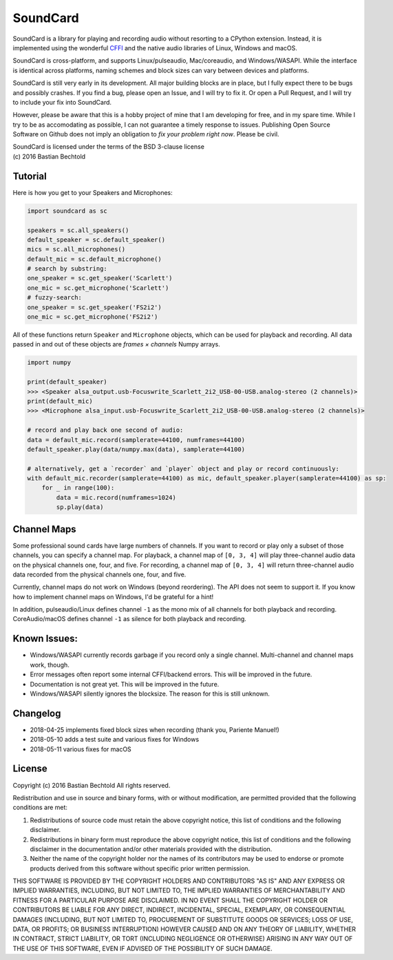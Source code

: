 SoundCard
=========

SoundCard is a library for playing and recording audio without resorting to a
CPython extension. Instead, it is implemented using the wonderful `CFFI
<http://cffi.readthedocs.io/en/latest/>`__ and the native audio libraries of
Linux, Windows and macOS.

SoundCard is cross-platform, and supports Linux/pulseaudio, Mac/coreaudio, and
Windows/WASAPI. While the interface is identical across platforms, naming
schemes and block sizes can vary between devices and platforms.

SoundCard is still very early in its development. All major building blocks are
in place, but I fully expect there to be bugs and possibly crashes. If you find
a bug, please open an Issue, and I will try to fix it. Or open a Pull Request,
and I will try to include your fix into SoundCard.

However, please be aware that this is a hobby project of mine that I am
developing for free, and in my spare time. While I try to be as accomodating as
possible, I can not guarantee a timely response to issues. Publishing Open
Source Software on Github does not imply an obligation to *fix your problem
right now*. Please be civil.

| SoundCard is licensed under the terms of the BSD 3-clause license
| (c) 2016 Bastian Bechtold


Tutorial
--------

Here is how you get to your Speakers and Microphones:

.. code:: python

    import soundcard as sc

    speakers = sc.all_speakers()
    default_speaker = sc.default_speaker()
    mics = sc.all_microphones()
    default_mic = sc.default_microphone()
    # search by substring:
    one_speaker = sc.get_speaker('Scarlett')
    one_mic = sc.get_microphone('Scarlett')
    # fuzzy-search:
    one_speaker = sc.get_speaker('FS2i2')
    one_mic = sc.get_microphone('FS2i2')


All of these functions return ``Speaker`` and ``Microphone`` objects, which can
be used for playback and recording. All data passed in and out of these objects
are *frames × channels* Numpy arrays.

.. code:: python

    import numpy

    print(default_speaker)
    >>> <Speaker alsa_output.usb-Focuswrite_Scarlett_2i2_USB-00-USB.analog-stereo (2 channels)>
    print(default_mic)
    >>> <Microphone alsa_input.usb-Focuswrite_Scarlett_2i2_USB-00-USB.analog-stereo (2 channels)>

    # record and play back one second of audio:
    data = default_mic.record(samplerate=44100, numframes=44100)
    default_speaker.play(data/numpy.max(data), samplerate=44100)

    # alternatively, get a `recorder` and `player` object and play or record continuously:
    with default_mic.recorder(samplerate=44100) as mic, default_speaker.player(samplerate=44100) as sp:
        for _ in range(100):
            data = mic.record(numframes=1024)
            sp.play(data)

Channel Maps
------------

Some professional sound cards have large numbers of channels. If you want to
record or play only a subset of those channels, you can specify a channel map.
For playback, a channel map of ``[0, 3, 4]`` will play three-channel audio data
on the physical channels one, four, and five. For recording, a channel map of
``[0, 3, 4]`` will return three-channel audio data recorded from the physical
channels one, four, and five.

Currently, channel maps do not work on Windows (beyond reordering). The API does
not seem to support it. If you know how to implement channel maps on Windows,
I'd be grateful for a hint!

In addition, pulseaudio/Linux defines channel ``-1`` as the mono mix of all
channels for both playback and recording. CoreAudio/macOS defines channel ``-1``
as silence for both playback and recording.

Known Issues:
-------------

* Windows/WASAPI currently records garbage if you record only a single channel.
  Multi-channel and channel maps work, though.
* Error messages often report some internal CFFI/backend errors. This will be
  improved in the future.
* Documentation is not great yet. This will be improved in the future.
* Windows/WASAPI silently ignores the blocksize. The reason for this is still
  unknown.

Changelog
---------

- 2018-04-25 implements fixed block sizes when recording
  (thank you, Pariente Manuel!)
- 2018-05-10 adds a test suite and various fixes for Windows
- 2018-05-11 various fixes for macOS

License
-------

Copyright (c) 2016 Bastian Bechtold
All rights reserved.

Redistribution and use in source and binary forms, with or without
modification, are permitted provided that the following conditions are
met:

1. Redistributions of source code must retain the above copyright
   notice, this list of conditions and the following disclaimer.

2. Redistributions in binary form must reproduce the above copyright
   notice, this list of conditions and the following disclaimer in the
   documentation and/or other materials provided with the
   distribution.

3. Neither the name of the copyright holder nor the names of its
   contributors may be used to endorse or promote products derived
   from this software without specific prior written permission.

THIS SOFTWARE IS PROVIDED BY THE COPYRIGHT HOLDERS AND CONTRIBUTORS
"AS IS" AND ANY EXPRESS OR IMPLIED WARRANTIES, INCLUDING, BUT NOT
LIMITED TO, THE IMPLIED WARRANTIES OF MERCHANTABILITY AND FITNESS FOR
A PARTICULAR PURPOSE ARE DISCLAIMED. IN NO EVENT SHALL THE COPYRIGHT
HOLDER OR CONTRIBUTORS BE LIABLE FOR ANY DIRECT, INDIRECT, INCIDENTAL,
SPECIAL, EXEMPLARY, OR CONSEQUENTIAL DAMAGES (INCLUDING, BUT NOT
LIMITED TO, PROCUREMENT OF SUBSTITUTE GOODS OR SERVICES; LOSS OF USE,
DATA, OR PROFITS; OR BUSINESS INTERRUPTION) HOWEVER CAUSED AND ON ANY
THEORY OF LIABILITY, WHETHER IN CONTRACT, STRICT LIABILITY, OR TORT
(INCLUDING NEGLIGENCE OR OTHERWISE) ARISING IN ANY WAY OUT OF THE USE
OF THIS SOFTWARE, EVEN IF ADVISED OF THE POSSIBILITY OF SUCH DAMAGE.
